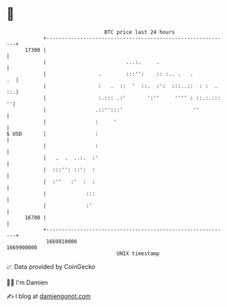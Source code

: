 * 👋

#+begin_example
                                   BTC price last 24 hours                    
               +------------------------------------------------------------+ 
         17300 |                                                            | 
               |                          ...:.     .                       | 
               |                 .        :::'':    :: :.. .   .         .  | 
               |                 :   .  ::  '  ::.  :':  :::..::  : :  . ::.| 
               |                 :.::: .:'       ':''     '''' : ::.:.::: ''| 
               |                .::'':::'                       ''          | 
               |                :     '                                     | 
   $ USD       |                :                                           | 
               |                :                                           | 
               |   .  .  ..:.  :'                                           | 
               |  :::'': ::':  :                                            | 
               |  :''   :'  :  :                                            | 
               |             :::                                            | 
               |             :'                                             | 
         16700 |                                                            | 
               +------------------------------------------------------------+ 
                1669810000                                        1669900000  
                                       UNIX timestamp                         
#+end_example
📈 Data provided by CoinGecko

🧑‍💻 I'm Damien

✍️ I blog at [[https://www.damiengonot.com][damiengonot.com]]
